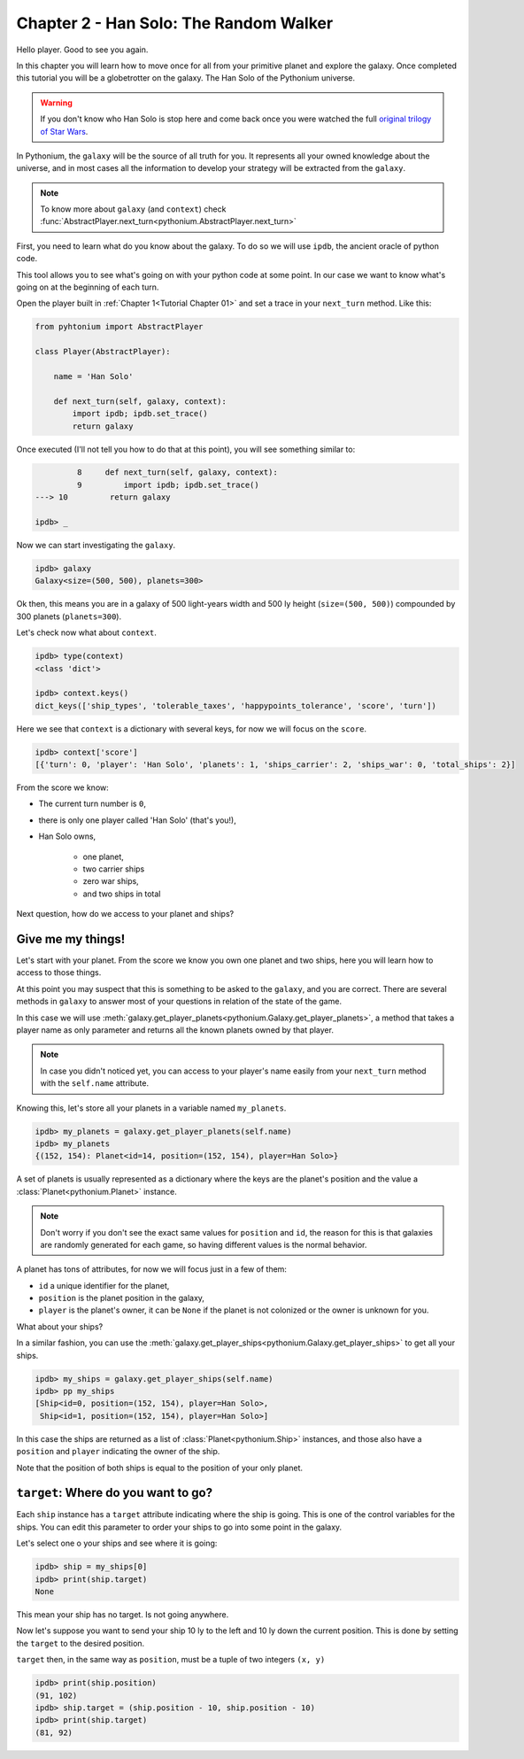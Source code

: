.. _Tutorial Chapter 02:

Chapter 2 - Han Solo: The Random Walker
========================================

Hello player. Good to see you again.

In this chapter you will learn how to move once for all from your primitive planet and explore the galaxy. Once completed
this tutorial you will be a globetrotter on the galaxy. The Han Solo of the Pythonium universe.

.. warning::
    If you don't know who Han Solo is stop here and come back once you were watched the full `original trilogy of Star Wars <https://en.wikipedia.org/wiki/Star_Wars_Trilogy>`_.



In Pythonium, the ``galaxy`` will be the source of all truth for you. It represents all your owned knowledge about
the universe, and in most cases all the information to develop your strategy will be extracted from the ``galaxy``.

.. note::
    To know more about ``galaxy`` (and ``context``) check :func:`AbstractPlayer.next_turn<pythonium.AbstractPlayer.next_turn>`

First, you need to learn what do you know about the galaxy. To do so we will use ``ipdb``, the ancient oracle of
python code.

This tool allows you to see what's going on with your python code at some point. In our case we want to
know what's going on at the beginning of each turn.

Open the player built in :ref:`Chapter 1<Tutorial Chapter 01>` and set a trace in your ``next_turn`` method. Like this:

.. code-block:: python

   from pyhtonium import AbstractPlayer

   class Player(AbstractPlayer):

       name = 'Han Solo'

       def next_turn(self, galaxy, context):
           import ipdb; ipdb.set_trace()
           return galaxy

Once executed (I'll not tell you how to do that at this point), you will see something similar to:

.. code-block:: python

               8     def next_turn(self, galaxy, context):
               9         import ipdb; ipdb.set_trace()
      ---> 10         return galaxy

      ipdb> _

Now we can start investigating the ``galaxy``.


.. code-block:: python

      ipdb> galaxy
      Galaxy<size=(500, 500), planets=300>


Ok then, this means you are in a galaxy of 500 light-years width and 500 ly height (``size=(500, 500)``) compounded by
300 planets (``planets=300``).

Let's check now what about ``context``.

.. code-block:: bash

      ipdb> type(context)
      <class 'dict'>

      ipdb> context.keys()
      dict_keys(['ship_types', 'tolerable_taxes', 'happypoints_tolerance', 'score', 'turn'])


Here we see that ``context`` is a dictionary with several keys, for now we will focus on the ``score``.


.. code-block:: python

      ipdb> context['score']
      [{'turn': 0, 'player': 'Han Solo', 'planets': 1, 'ships_carrier': 2, 'ships_war': 0, 'total_ships': 2}]


From the score we know:

* The current turn number is ``0``,
* there is only one player called 'Han Solo' (that's you!),
* Han Solo owns,

    * one planet,
    * two carrier ships
    * zero war ships,
    * and two ships in total

Next question, how do we access to your planet and ships?

Give me my things!
------------------

Let's start with your planet. From the score we know you own one planet and two ships, here you will learn how to access
to those things.

At this point you may suspect that this is something to be asked to the ``galaxy``, and you are correct. There are
several methods in ``galaxy`` to answer most of your questions in relation of the state of the game.

In this case we will use :meth:`galaxy.get_player_planets<pythonium.Galaxy.get_player_planets>`, a method that takes
a player name as only parameter and returns all the known planets owned by that player.

.. note::
    In case you didn't noticed yet, you can access to your player's name easily from your ``next_turn`` method with the
    ``self.name`` attribute.

Knowing this, let's store all your planets in a variable named ``my_planets``.

.. code-block:: python

      ipdb> my_planets = galaxy.get_player_planets(self.name)
      ipdb> my_planets
      {(152, 154): Planet<id=14, position=(152, 154), player=Han Solo>}

A set of planets is usually represented as a dictionary where the keys are the planet's position and the value
a :class:`Planet<pythonium.Planet>` instance.

.. note::
    Don't worry if you don't see the exact same values for ``position`` and ``id``, the reason for this is that galaxies
    are randomly generated for each game, so having different values is the normal behavior.


A planet has tons of attributes, for now we will focus just in a few of them:

* ``id`` a unique identifier for the planet,
* ``position`` is the planet position in the galaxy,
* ``player`` is the planet's owner, it can be ``None`` if the planet is not colonized or the owner is unknown for you.

What about your ships?

In a similar fashion, you can use the :meth:`galaxy.get_player_ships<pythonium.Galaxy.get_player_ships>` to get all your ships.

.. code-block:: python

      ipdb> my_ships = galaxy.get_player_ships(self.name)
      ipdb> pp my_ships
      [Ship<id=0, position=(152, 154), player=Han Solo>,
       Ship<id=1, position=(152, 154), player=Han Solo>]

In this case the ships are returned as a list of :class:`Planet<pythonium.Ship>` instances, and those also have a
``position`` and ``player`` indicating the owner of the ship.

Note that the position of both ships is equal to the position of your only planet.

``target``: Where do you want to go?
-------------------------------------

Each ``ship`` instance has a ``target`` attribute indicating where the ship is going. This is one of the control variables
for the ships. You can edit this parameter to order your ships to go into some point in the galaxy.

Let's select one o your ships and see where it is going:

.. code-block:: python

    ipdb> ship = my_ships[0]
    ipdb> print(ship.target)
    None

This mean your ship has no target. Is not going anywhere.

Now let's suppose you want to send your ship 10 ly to the left and 10 ly down the current position.
This is done by setting the ``target`` to the desired position.

``target`` then, in the same way as ``position``, must be a tuple of two integers ``(x, y)``

.. code-block:: python

    ipdb> print(ship.position)
    (91, 102)
    ipdb> ship.target = (ship.position - 10, ship.position - 10)
    ipdb> print(ship.target)
    (81, 92)
